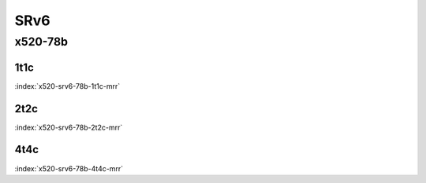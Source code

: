 SRv6
====

x520-78b
--------

1t1c
````

.. raw:: html

    <a name="x520-78b-1t1c"></a>
    <center><b>

:index:`x520-srv6-78b-1t1c-mrr`

.. raw:: html

    </b>
    <iframe width="1100" height="800" frameborder="0" scrolling="no" src="../_static/vpp/cpta-srv6-1t1c-x520-1.html"></iframe>
    <p><br><br></p>
    </center>

2t2c
````

.. raw:: html

    <a name="x520-78b-2t2c"></a>
    <center><b>

:index:`x520-srv6-78b-2t2c-mrr`

.. raw:: html

    </b>
    <iframe width="1100" height="800" frameborder="0" scrolling="no" src="../_static/vpp/cpta-srv6-2t2c-x520-1.html"></iframe>
    <p><br><br></p>
    </center>

4t4c
````

.. raw:: html

    <a name="x520-78b-4t4c"></a>
    <center><b>

:index:`x520-srv6-78b-4t4c-mrr`

.. raw:: html

    </b>
    <iframe width="1100" height="800" frameborder="0" scrolling="no" src="../_static/vpp/cpta-srv6-4t4c-x520-1.html"></iframe>
    <p><br><br></p>
    </center>
